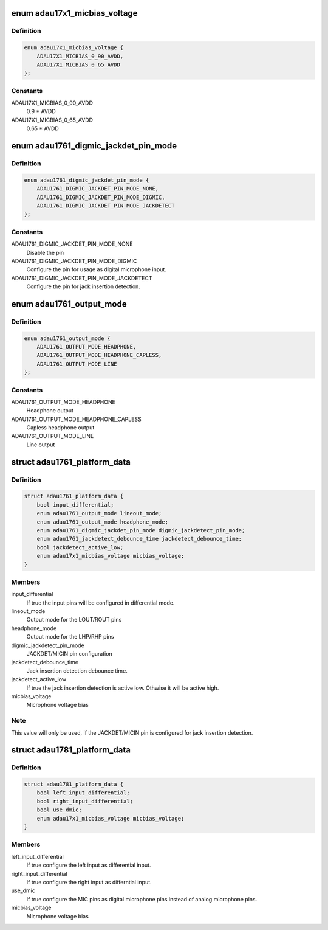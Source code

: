 .. -*- coding: utf-8; mode: rst -*-
.. src-file: include/linux/platform_data/adau17x1.h

.. _`adau17x1_micbias_voltage`:

enum adau17x1_micbias_voltage
=============================

.. c:type:: enum adau17x1_micbias_voltage

    Microphone bias voltage

.. _`adau17x1_micbias_voltage.definition`:

Definition
----------

.. code-block:: c

    enum adau17x1_micbias_voltage {
        ADAU17X1_MICBIAS_0_90_AVDD,
        ADAU17X1_MICBIAS_0_65_AVDD
    };

.. _`adau17x1_micbias_voltage.constants`:

Constants
---------

ADAU17X1_MICBIAS_0_90_AVDD
    0.9 \* AVDD

ADAU17X1_MICBIAS_0_65_AVDD
    0.65 \* AVDD

.. _`adau1761_digmic_jackdet_pin_mode`:

enum adau1761_digmic_jackdet_pin_mode
=====================================

.. c:type:: enum adau1761_digmic_jackdet_pin_mode

    Configuration of the JACKDET/MICIN pin

.. _`adau1761_digmic_jackdet_pin_mode.definition`:

Definition
----------

.. code-block:: c

    enum adau1761_digmic_jackdet_pin_mode {
        ADAU1761_DIGMIC_JACKDET_PIN_MODE_NONE,
        ADAU1761_DIGMIC_JACKDET_PIN_MODE_DIGMIC,
        ADAU1761_DIGMIC_JACKDET_PIN_MODE_JACKDETECT
    };

.. _`adau1761_digmic_jackdet_pin_mode.constants`:

Constants
---------

ADAU1761_DIGMIC_JACKDET_PIN_MODE_NONE
    Disable the pin

ADAU1761_DIGMIC_JACKDET_PIN_MODE_DIGMIC
    Configure the pin for usage as
    digital microphone input.

ADAU1761_DIGMIC_JACKDET_PIN_MODE_JACKDETECT
    Configure the pin for jack
    insertion detection.

.. _`adau1761_output_mode`:

enum adau1761_output_mode
=========================

.. c:type:: enum adau1761_output_mode

    Output mode configuration

.. _`adau1761_output_mode.definition`:

Definition
----------

.. code-block:: c

    enum adau1761_output_mode {
        ADAU1761_OUTPUT_MODE_HEADPHONE,
        ADAU1761_OUTPUT_MODE_HEADPHONE_CAPLESS,
        ADAU1761_OUTPUT_MODE_LINE
    };

.. _`adau1761_output_mode.constants`:

Constants
---------

ADAU1761_OUTPUT_MODE_HEADPHONE
    Headphone output

ADAU1761_OUTPUT_MODE_HEADPHONE_CAPLESS
    Capless headphone output

ADAU1761_OUTPUT_MODE_LINE
    Line output

.. _`adau1761_platform_data`:

struct adau1761_platform_data
=============================

.. c:type:: struct adau1761_platform_data

    ADAU1761 Codec driver platform data

.. _`adau1761_platform_data.definition`:

Definition
----------

.. code-block:: c

    struct adau1761_platform_data {
        bool input_differential;
        enum adau1761_output_mode lineout_mode;
        enum adau1761_output_mode headphone_mode;
        enum adau1761_digmic_jackdet_pin_mode digmic_jackdetect_pin_mode;
        enum adau1761_jackdetect_debounce_time jackdetect_debounce_time;
        bool jackdetect_active_low;
        enum adau17x1_micbias_voltage micbias_voltage;
    }

.. _`adau1761_platform_data.members`:

Members
-------

input_differential
    If true the input pins will be configured in
    differential mode.

lineout_mode
    Output mode for the LOUT/ROUT pins

headphone_mode
    Output mode for the LHP/RHP pins

digmic_jackdetect_pin_mode
    JACKDET/MICIN pin configuration

jackdetect_debounce_time
    Jack insertion detection debounce time.

jackdetect_active_low
    If true the jack insertion detection is active low.
    Othwise it will be active high.

micbias_voltage
    Microphone voltage bias

.. _`adau1761_platform_data.note`:

Note
----

This value will only be used, if the JACKDET/MICIN pin is configured
for jack insertion detection.

.. _`adau1781_platform_data`:

struct adau1781_platform_data
=============================

.. c:type:: struct adau1781_platform_data

    ADAU1781 Codec driver platform data

.. _`adau1781_platform_data.definition`:

Definition
----------

.. code-block:: c

    struct adau1781_platform_data {
        bool left_input_differential;
        bool right_input_differential;
        bool use_dmic;
        enum adau17x1_micbias_voltage micbias_voltage;
    }

.. _`adau1781_platform_data.members`:

Members
-------

left_input_differential
    If true configure the left input as
    differential input.

right_input_differential
    If true configure the right input as differntial
    input.

use_dmic
    If true configure the MIC pins as digital microphone pins instead
    of analog microphone pins.

micbias_voltage
    Microphone voltage bias

.. This file was automatic generated / don't edit.

